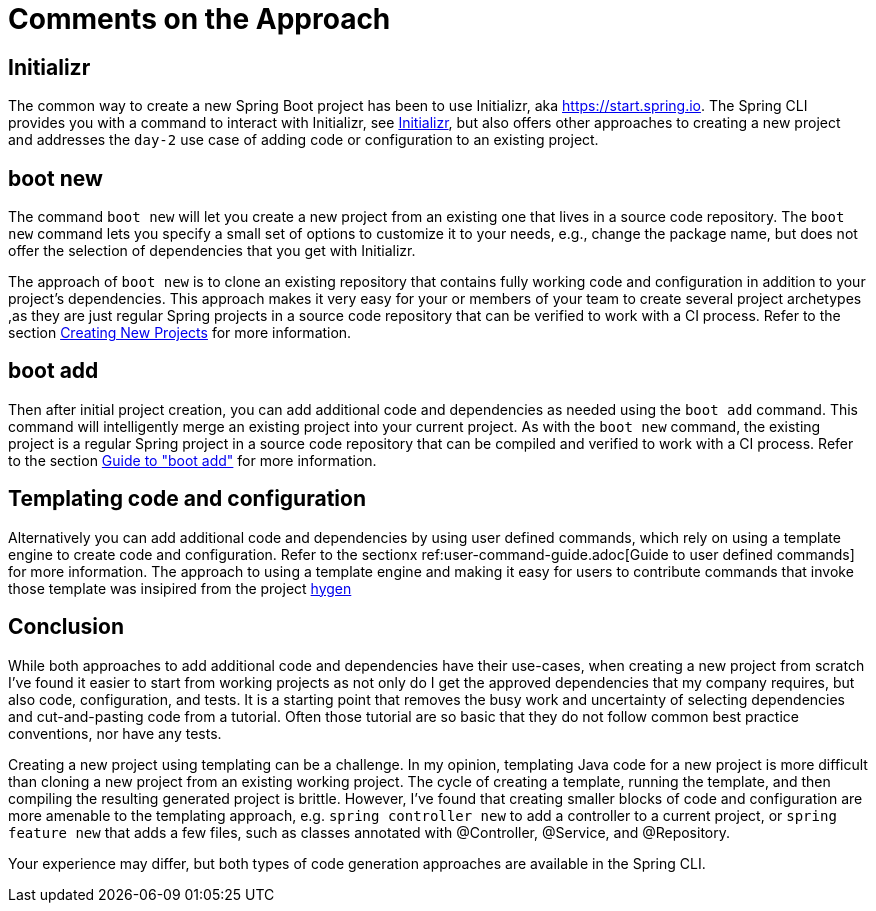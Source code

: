= Comments on the Approach

## Initializr
The common way to create a new Spring Boot project has been to use Initializr, aka https://start.spring.io.
The Spring CLI provides you with a command to interact with Initializr, see xref:initializr.adoc[Initializr], but also offers other approaches to creating a new project and addresses the `day-2` use case of adding code or configuration to an existing project.


## boot new
The command `boot new` will let you create a new project from an existing one that lives in a source code repository.
The `boot new` command lets you specify a small set of options to customize it to your needs, e.g., change the package name, but does not offer the selection of dependencies that you get with Initializr.

The approach of `boot new` is to clone an existing repository that contains fully working code and configuration in addition to your project's dependencies.
This approach makes it very easy for your or members of your team to create several project archetypes ,as they are just regular Spring projects in a source code repository that can be verified to work with a CI process.
Refer to the section xref:creating-new-projects.adoc[Creating New Projects] for more information.

## boot add
Then after initial project creation, you can add additional code and dependencies as needed using the `boot add` command.
This command will intelligently merge an existing project into your current project.
As with the `boot new` command, the existing project is a regular Spring project in a source code repository that can be compiled and verified to work with a CI process.
Refer to the section xref:boot-add-guide.adoc[Guide to "boot add"] for more information.

## Templating code and configuration

Alternatively you can add additional code and dependencies by using user defined commands, which rely on using a template engine to create code and configuration.
Refer to the sectionx ref:user-command-guide.adoc[Guide to user defined commands] for more information.
The approach to using a template engine and making it easy for users to contribute commands that invoke those template was insipired from the project https://github.com/jondot/hygen/[hygen]

## Conclusion
While both approaches to add additional code and dependencies have their use-cases, when creating a new project from scratch I've found it easier to start from working projects as not only do I get the approved dependencies that my company requires, but also code, configuration, and tests.
It is a starting point that removes the busy work and uncertainty of selecting dependencies and cut-and-pasting code from a tutorial.
Often those tutorial are so basic that they do not follow common best practice conventions, nor have any tests.

Creating a new project using templating can be a challenge.  In my opinion, templating Java code for a new project is more difficult than cloning a new project from an existing working project.
The cycle of creating a template, running the template, and then compiling the resulting generated project is brittle.
However, I've found that creating smaller blocks of code and configuration are more amenable to the templating approach, e.g. `spring controller new` to add a controller to a current project, or `spring feature new` that adds a few files, such as classes annotated with @Controller, @Service, and @Repository.

Your experience may differ, but both types of code generation approaches are available in the Spring CLI.


